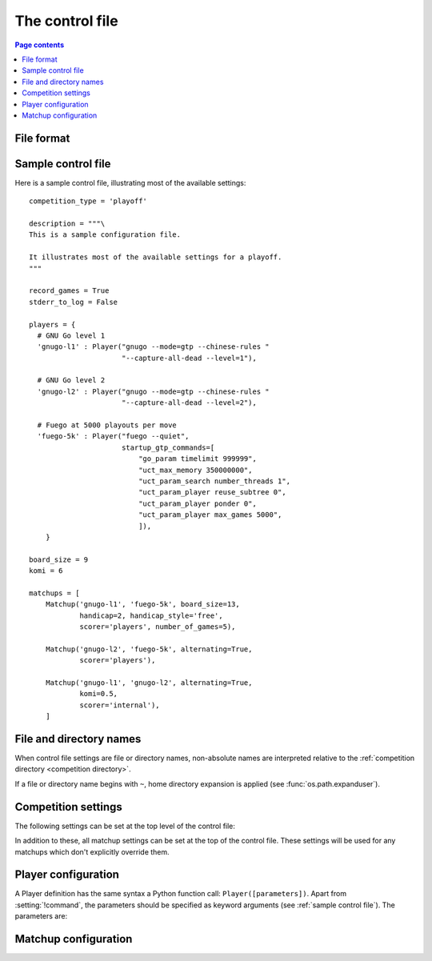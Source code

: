 .. _control file:

The control file
----------------

.. contents:: Page contents
   :local:
   :backlinks: none


File format
^^^^^^^^^^^

.. todo:: remember encoding stuff


.. _sample control file:

Sample control file
^^^^^^^^^^^^^^^^^^^

Here is a sample control file, illustrating most of the available settings::

  competition_type = 'playoff'

  description = """\
  This is a sample configuration file.

  It illustrates most of the available settings for a playoff.
  """

  record_games = True
  stderr_to_log = False

  players = {
    # GNU Go level 1
    'gnugo-l1' : Player("gnugo --mode=gtp --chinese-rules "
                        "--capture-all-dead --level=1"),

    # GNU Go level 2
    'gnugo-l2' : Player("gnugo --mode=gtp --chinese-rules "
                        "--capture-all-dead --level=2"),

    # Fuego at 5000 playouts per move
    'fuego-5k' : Player("fuego --quiet",
                        startup_gtp_commands=[
                            "go_param timelimit 999999",
                            "uct_max_memory 350000000",
                            "uct_param_search number_threads 1",
                            "uct_param_player reuse_subtree 0",
                            "uct_param_player ponder 0",
                            "uct_param_player max_games 5000",
                            ]),
      }

  board_size = 9
  komi = 6

  matchups = [
      Matchup('gnugo-l1', 'fuego-5k', board_size=13,
              handicap=2, handicap_style='free',
              scorer='players', number_of_games=5),

      Matchup('gnugo-l2', 'fuego-5k', alternating=True,
              scorer='players'),

      Matchup('gnugo-l1', 'gnugo-l2', alternating=True,
              komi=0.5,
              scorer='internal'),
      ]


.. _file and directory names:

File and directory names
^^^^^^^^^^^^^^^^^^^^^^^^

When control file settings are file or directory names, non-absolute names are
interpreted relative to the :ref:`competition directory <competition
directory>`.

If a file or directory name begins with ``~``, home directory expansion is
applied (see :func:`os.path.expanduser`).

  .. todo:: sort out best way to refer to Python functions.


Competition settings
^^^^^^^^^^^^^^^^^^^^

The following settings can be set at the top level of the control file:

.. setting:: competition_type

  String: ``"playoff"``, ``"mc_tuner"``, or ``"cem_tuner"``

  Determines whether the competition is a playoff or a specific kind of
  tuning event. This must be set on the first line in the control file
  (except for blank lines and comments).

.. setting:: description

  String (default None)

  A text description of the competition. This will be included in the
  :ref:`competition report file <competition report file>`.

.. setting:: record_games

  Bool (default True)

  Write |sgf| :ref:`game records <game records>`.

.. setting:: stderr_to_log

  Bool (default True)

  Redirect all players' standard error streams to the :ref:`event log
  <logging>`. See :ref:`standard error`.

.. setting:: players

  Dictionary mapping identifiers to :setting:`Player` definitions (see
  :ref:`player configuration`).

  This describes the |gtp| engines that can be used in the competition.

  The dictionary keys are the :dfn:`player codes`; they are used to identify
  the players in :setting:`Matchup` definitions, and also appear in reports
  and the |sgf| game records.

  It's fine to have player definitions here which aren't used in any
  matchups. These definitions will be ignored, and no corresponding engines
  will be run.

.. setting:: matchups

  List of :setting:`Matchup` definitions (see :ref:`matchup
  configuration`).

  This defines which engines will play against each other, and the game
  settings they will use.

In addition to these, all matchup settings can be set at the top of the
control file. These settings will be used for any matchups which don't
explicitly override them.

.. todo:: (except id? player1 player2? Is 'matchup settings' defined? can we
   have a link?)

.. todo:: explicitly say 'the required settings are...'?


.. _player configuration:

Player configuration
^^^^^^^^^^^^^^^^^^^^

A Player definition has the same syntax a Python function call:
``Player([parameters])``. Apart from :setting:`!command`, the parameters
should be specified as keyword arguments (see :ref:`sample control file`). The
parameters are:


.. setting:: command

  String or list of strings

  This is the only required Player parameter. It can be specified either as
  the first parameter, or using a keyword ``command="..."``. It specifies the
  executable which will provide the player, and its command line arguments.

  The :setting:`!command` can be either a string or a list of strings. If it
  is a string, it is split using rules similar to a Unix shell's (see
  :func:`shlex.split`). (But note that the player subprocess is always executed
  directly, not run via a shell.)

  In either case, the first element is taken as the executable name and the
  remainder as its arguments.

  If the executable name does not contain a ``/``, it is searched for on the
  the :envvar:`PATH`. Otherwise it is handled as described in :ref:`file and
  directory names <file and directory names>`.

  Example::

    Player("~/src/fuego-svn/fuegomain/fuego --quiet")


.. setting:: cwd

   String (default None)

   The working directory for the player.

   If this is left unset, the player's working directory will be the current
   working directory when the ringmaster was launched (which may not be the
   competition directory). Use ``cwd="."`` to specify the competition
   directory.

   .. tip::
     If an engine writes debugging information to its working directory, use
     :setting:`cwd` to get it out of the way::

       Player('mogo', cwd='~/tmp')


.. setting:: environ

   Dictionary mapping strings to strings (default None)

   This specifies environment variables to be set in the player process, in
   addition to those inherited from the parent.

   Note that there is no special handling in this case for values which happen
   to be file or directory names.

   Example::

     Player('goplayer', environ={'GOPLAYER-DEBUG' : 'true'})


.. setting:: discard_stderr

  Bool (default False)

  Redirect the player's standard error stream to :file:`/dev/null`. See
  :ref:`standard error`.

  Example::

    Player('mogo', discard_stderr=True)


.. setting:: gtp_aliases

  Dictionary mapping strings to strings (default None)

  This is a map of |gtp| command names to command names, eg::

    Player('fuego', gtp_aliases={'gomill-cpu_time' : 'cputime'})

  When the ringmaster would normally send :gtp:`gomill-cpu_time`, it will send
  :gtp:`cputime` instead.

  The command names are case-sensitive.


.. setting:: startup_gtp_commands
.. setting:: is_reliable_scorer
.. setting:: allow_claim

.. todo:: example of a function


.. _matchup configuration:

Matchup configuration
^^^^^^^^^^^^^^^^^^^^^

.. setting:: id?
.. setting:: boardsize
.. setting:: komi
.. setting:: alternating
.. setting:: handicap
.. setting:: handicap_style
.. setting:: move_limit
.. setting:: scorer
.. setting:: number_of_games

.. setting:: xxnumber_of_games

  number of games to be played in the matchup. If you omit this setting or set
  it to :const:`None`, there will be no limit.

